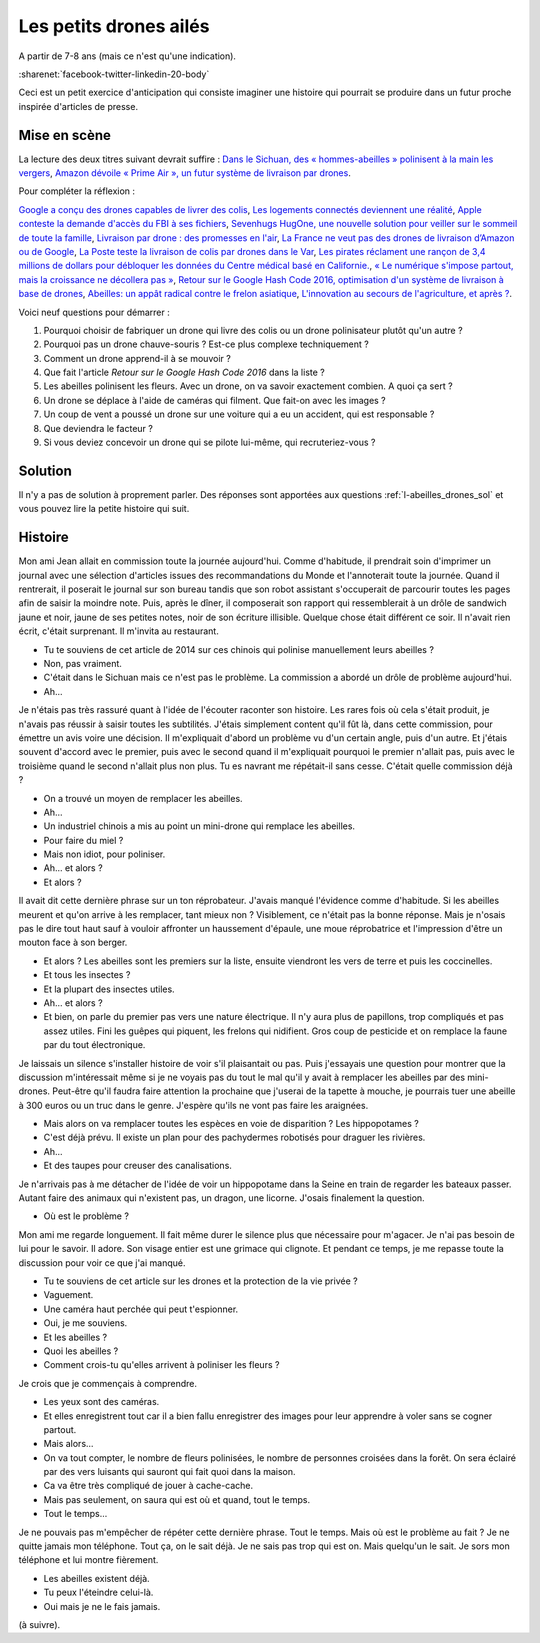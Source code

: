 

.. index:: abeille, drone


.. _l-abeilles_drones:

Les petits drones ailés
=======================

A partir de 7-8 ans (mais ce n'est qu'une indication).

:sharenet:`facebook-twitter-linkedin-20-body`

Ceci est un petit exercice d'anticipation qui consiste imaginer une histoire qui pourrait se produire dans un futur 
proche inspirée d'articles de presse. 

Mise en scène
-------------

La lecture des deux titres suivant devrait suffire :
`Dans le Sichuan, des « hommes-abeilles » polinisent à la main les vergers <http://www.lemonde.fr/planete/article/2014/04/23/dans-les-vergers-du-sichuan-les-hommes-font-le-travail-des-abeilles_4405686_3244.html>`_,
`Amazon dévoile « Prime Air », un futur système de livraison par drones <http://www.lemonde.fr/technologies/article/2013/12/02/des-paquets-livres-par-drones-d-ici-cinq-ans_3523489_651865.html>`_.

Pour compléter la réflexion :

`Google a conçu des drones capables de livrer des colis <http://www.lemonde.fr/pixels/article/2014/08/29/google-travaille-depuis-deux-ans-sur-des-drones-de-livraison_4478687_4408996.html>`_,
`Les logements connectés deviennent une réalité <http://www.lemonde.fr/immobilier/article/2016/02/13/les-logements-connectes-deviennent-une-realite_4864836_1306281.html>`_,
`Apple conteste la demande d'accès du FBI à ses fichiers <http://www.lemonde.fr/pixels/article/2016/02/17/apple-conteste-la-demande-d-acces-du-fbi-a-ses-fichiers_4867009_4408996.html>`_,
`Sevenhugs HugOne, une nouvelle solution pour veiller sur le sommeil de toute la famille <http://www.lefigaro.fr/secteur/high-tech/2015/01/05/32001-20150105ARTFIG00042-sevenhugs-veut-caliner-votre-sommeil.php>`_,
`Livraison par drone : des promesses en l'air <http://www.liberation.fr/futurs/2015/10/28/livraison-par-drone-des-promesses-en-l-air_1409586>`_,
`La France ne veut pas des drones de livraison d’Amazon ou de Google <http://www.nextinpact.com/news/90446-la-france-ne-veut-pas-drones-livraison-d-amazon-ou-google.htm>`_,
`La Poste teste la livraison de colis par drones dans le Var <http://www.lemondeinformatique.fr/actualites/lire-la-poste-teste-la-livraison-de-colis-par-drones-dans-le-var-59710.html>`_,
`Les pirates réclament une rançon de 3,4 millions de dollars pour débloquer les données du Centre médical basé en Californie. <http://www.lesechos.fr/tech-medias/hightech/021704417085-des-hackers-prennent-en-otage-le-systeme-informatique-dun-hopital-1200975.php>`_,
`« Le numérique s'impose partout, mais la croissance ne décollera pas » <http://www.latribune.fr/opinions/tribunes/le-numerique-s-impose-partout-mais-la-croissance-ne-decollera-pas-510227.html>`_,
`Retour sur le Google Hash Code 2016, optimisation d'un système de livraison à base de drones <http://blog.sodifrance.fr/google-hash-code-2016/>`_,
`Abeilles: un appât radical contre le frelon asiatique <http://www.lefigaro.fr/jardin/2016/02/24/30008-20160224ARTFIG00290-abeilles-un-appat-radical-contre-le-frelon-asiatique.php>`_,
`L'innovation au secours de l'agriculture, et après ? <http://www.franceculture.fr/emissions/dimanche-et-apres/l-innovation-au-secours-de-l-agriculture-et-apres>`_.


Voici neuf questions pour démarrer :


#. Pourquoi choisir de fabriquer un drone qui livre des colis ou un drone polinisateur plutôt qu'un autre ?
#. Pourquoi pas un drone chauve-souris ? Est-ce plus complexe techniquement ?
#. Comment un drone apprend-il à se mouvoir ?
#. Que fait l'article *Retour sur le Google Hash Code 2016* dans la liste ?
#. Les abeilles polinisent les fleurs. Avec un drone, on va savoir exactement combien. A quoi ça sert ?
#. Un drone se déplace à l'aide de caméras qui filment. Que fait-on avec les images ?
#. Un coup de vent a poussé un drone sur une voiture qui a eu un accident, qui est responsable ?
#. Que deviendra le facteur ?
#. Si vous deviez concevoir un drone qui se pilote lui-même, qui recruteriez-vous ?



Solution
--------

Il n'y a pas de solution à proprement parler.
Des réponses sont apportées aux questions :ref:`l-abeilles_drones_sol`
et vous pouvez lire la petite histoire qui suit.




Histoire
--------

Mon ami Jean allait en commission toute la journée aujourd'hui.
Comme d'habitude, il prendrait soin d'imprimer un journal avec une sélection
d'articles issues des recommandations du Monde et l'annoterait toute la journée.
Quand il rentrerait, il poserait le journal sur son bureau tandis que son robot 
assistant s'occuperait de parcourir toutes les pages afin de saisir la moindre
note. Puis, après le dîner, il composerait son rapport qui ressemblerait
à un drôle de sandwich jaune et noir, jaune de ses petites notes,
noir de son écriture illisible.
Quelque chose était différent ce soir. 
Il n'avait rien écrit, c'était surprenant.
Il m'invita au restaurant.

- Tu te souviens de cet article de 2014 sur ces chinois qui polinise
  manuellement leurs abeilles ?
- Non, pas vraiment.
- C'était dans le Sichuan mais ce n'est pas le problème. La commission
  a abordé un drôle de problème aujourd'hui.
- Ah...

Je n'étais pas très rassuré quant à l'idée de l'écouter raconter son histoire.
Les rares fois où cela s'était produit, je n'avais pas réussir à saisir toutes les
subtilités. J'étais simplement content qu'il fût là, dans cette commission, pour 
émettre un avis voire une décision. Il m'expliquait d'abord un problème vu
d'un certain angle, puis d'un autre. Et j'étais souvent d'accord avec le premier,
puis avec le second quand il m'expliquait pourquoi le premier n'allait pas,
puis avec le troisième quand le second n'allait plus non plus. Tu es navrant me répétait-il
sans cesse. C'était quelle commission déjà ?

- On a trouvé un moyen de remplacer les abeilles.
- Ah...
- Un industriel chinois a mis au point un mini-drone qui remplace les abeilles.
- Pour faire du miel ?
- Mais non idiot, pour poliniser.
- Ah... et alors ?
- Et alors ?

Il avait dit cette dernière phrase sur un ton réprobateur.
J'avais manqué l'évidence comme d'habitude.
Si les abeilles meurent et qu'on arrive à les remplacer, tant mieux non ?
Visiblement, ce n'était pas la bonne réponse.
Mais je n'osais pas le dire tout haut sauf à vouloir affronter
un haussement d'épaule, une moue réprobatrice et l'impression
d'être un mouton face à son berger.

- Et alors ? Les abeilles sont les premiers sur la liste, ensuite 
  viendront les vers de terre et puis les coccinelles.
- Et tous les insectes ?
- Et la plupart des insectes utiles.
- Ah... et alors ?
- Et bien, on parle du premier pas vers une nature électrique. 
  Il n'y aura plus de papillons, trop compliqués et pas assez utiles.
  Fini les guêpes qui piquent, les frelons qui nidifient.
  Gros coup de pesticide et on remplace la faune par du tout électronique.
  
Je laissais un silence s'installer histoire de voir s'il plaisantait ou pas.
Puis j'essayais une question pour montrer que la discussion m'intéressait
même si je ne voyais pas du tout le mal qu'il y avait à remplacer les abeilles
par des mini-drones. Peut-être qu'il faudra faire attention la prochaine 
que j'userai de la tapette à mouche, je pourrais tuer une abeille à 300 euros
ou un truc dans le genre. J'espère qu'ils ne vont pas faire les araignées.

- Mais alors on va remplacer toutes les espèces en voie de disparition ?
  Les hippopotames ?
- C'est déjà prévu. Il existe un plan pour des pachydermes robotisés 
  pour draguer les rivières.
- Ah...
- Et des taupes pour creuser des canalisations.

Je n'arrivais pas à me détacher de l'idée de voir un hippopotame dans la Seine
en train de regarder les bateaux passer.
Autant faire des animaux qui n'existent pas, un dragon, une licorne.
J'osais finalement la question.

- Où est le problème ?

Mon ami me regarde longuement. Il fait même durer le silence
plus que nécessaire pour m'agacer. Je n'ai pas besoin de lui
pour le savoir. Il adore. Son visage entier est une grimace qui
clignote. Et pendant ce temps, je me repasse toute la discussion
pour voir ce que j'ai manqué.

- Tu te souviens de cet article sur les drones et la protection de la 
  vie privée ?
- Vaguement.
- Une caméra haut perchée qui peut t'espionner.
- Oui, je me souviens.
- Et les abeilles ?
- Quoi les abeilles ?
- Comment crois-tu qu'elles arrivent à poliniser les fleurs ?

Je crois que je commençais à comprendre.

- Les yeux sont des caméras.
- Et elles enregistrent tout car il a bien fallu enregistrer des images
  pour leur apprendre à voler sans se cogner partout.
- Mais alors...
- On va tout compter, le nombre de fleurs polinisées, le nombre de personnes
  croisées dans la forêt. On sera éclairé par des vers luisants qui sauront 
  qui fait quoi dans la maison.
- Ca va être très compliqué de jouer à cache-cache.
- Mais pas seulement, on saura qui est où et quand, tout le temps.
- Tout le temps...

Je ne pouvais pas m'empêcher de répéter cette dernière phrase. 
Tout le temps. Mais où est le problème au fait ? Je ne quitte
jamais mon téléphone. Tout ça, on le sait déjà. Je ne sais pas trop qui est 
on. Mais quelqu'un le sait. Je sors mon téléphone et lui montre fièrement.

- Les abeilles existent déjà.
- Tu peux l'éteindre celui-là.
- Oui mais je ne le fais jamais.

(à suivre).


  








